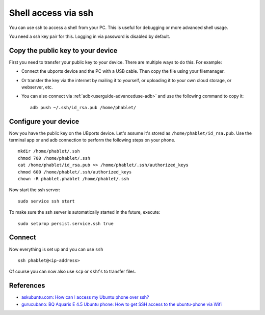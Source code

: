 .. _userguide-advanceduse-ssh:
Shell access via ssh
====================

You can use ssh to access a shell from your PC. This is useful for debugging or more advanced shell usage. 

You need a ssh key pair for this. Logging in via password is disabled by default.


Copy the public key to your device
----------------------------------

First you need to transfer your public key to your device. There are multiple ways to do this. For example:

* Connect the ubports device and the PC with a USB cable. Then copy the file using your filemanager.
* Or transfer the key via the internet by mailing it to yourself, or uploading it to your own cloud storage, or webserver, etc. 
* You can also connect via :ref:`adb<userguide-advanceduse-adb>` and use the following command to copy it::

    adb push ~/.ssh/id_rsa.pub /home/phablet/

Configure your device
---------------------

Now you have the public key on the UBports device. 
Let's assume it's stored as ``/home/phablet/id_rsa.pub``. Use the terminal app or and adb connection to perform the following steps on your phone. ::

    mkdir /home/phablet/.ssh
    chmod 700 /home/phablet/.ssh
    cat /home/phablet/id_rsa.pub >> /home/phablet/.ssh/authorized_keys
    chmod 600 /home/phablet/.ssh/authorized_keys 
    chown -R phablet.phablet /home/phablet/.ssh

Now start the ssh server::

    sudo service ssh start

To make sure the ssh server is automatically started in the future, execute::

    sudo setprop persist.service.ssh true

Connect
-------

Now everything is set up and you can use ``ssh`` ::

    ssh phablet@<ip-address>

Of course you can now also use ``scp`` or ``sshfs`` to transfer files.

References
----------

* `askubuntu.com: How can I access my Ubuntu phone over ssh? <https://askubuntu.com/questions/348714/how-can-i-access-my-ubuntu-phone-over-ssh/599041#599041>`_
* `gurucubano: BQ Aquaris E 4.5 Ubuntu phone: How to get SSH access to the ubuntu-phone via Wifi <https://gurucubano.gitbooks.io/bq-aquaris-e-4-5-ubuntu-phone/content/en/chapter1.html>`_
